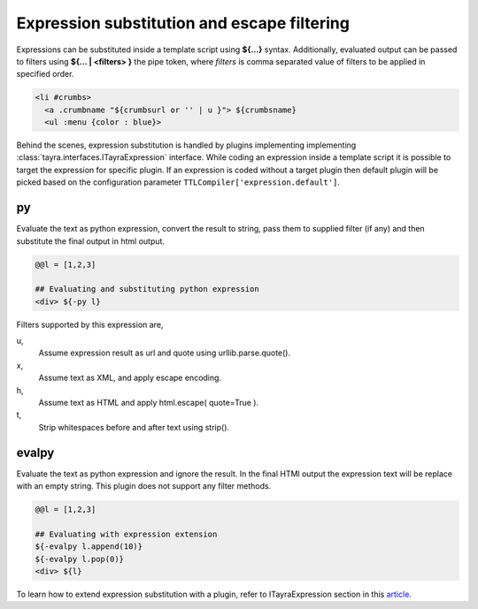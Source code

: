 Expression substitution and escape filtering
============================================

Expressions can be substituted inside a template script using **${...}**
syntax.  Additionally, evaluated output can be passed to filters using
**${... | <filters> }** the pipe token, where `filters` is comma separated
value of filters to be applied in specified order.

.. code-block:: ttl

    <li #crumbs>
      <a .crumbname "${crumbsurl or '' | u }"> ${crumbsname}
      <ul :menu {color : blue}>

Behind the scenes, expression substitution is handled by plugins implementing
implementing :class:`tayra.interfaces.ITayraExpression` interface. While
coding an expression inside a template script it is possible to target the
expression for specific plugin. If an expression is coded without a target
plugin then default plugin will be picked based on the configuration parameter
``TTLCompiler['expression.default']``.

py
--

Evaluate the text as python expression, convert the result to string, pass
them to supplied filter (if any) and then substitute the final output in html
output.

.. code-block:: ttl

    @@l = [1,2,3]

    ## Evaluating and substituting python expression
    <div> ${-py l}

Filters supported by this expression are,

u,
  Assume expression result as url and quote using urllib.parse.quote().

x,
  Assume text as XML, and apply escape encoding.

h,
  Assume text as HTML and apply html.escape( quote=True ).

t,
  Strip whitespaces before and after text using strip().

evalpy
------

Evaluate the text as python expression and ignore the result. In the final
HTMl output the expression text will be replace with an empty string.
This plugin does not support any filter methods.

.. code-block:: ttl

    @@l = [1,2,3]

    ## Evaluating with expression extension
    ${-evalpy l.append(10)}
    ${-evalpy l.pop(0)}
    <div> ${l}


To learn how to extend expression substitution with a plugin, refer to
ITayraExpression section in this `article <./develop.html>`_.
